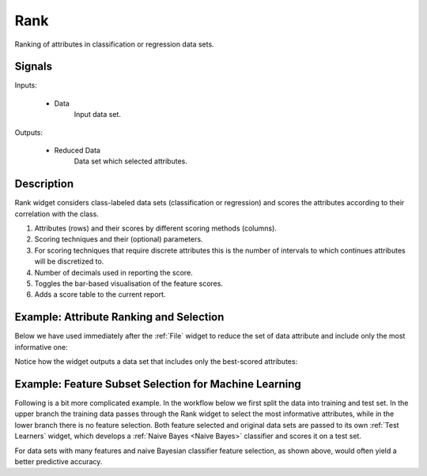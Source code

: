.. _Rank:

Rank
====

.. image:: ../../../../Orange/OrangeWidgets/Data/icons/Rank.svg

Ranking of attributes in classification or regression data sets.

Signals
-------

Inputs:

   - Data
      Input data set.

Outputs:

   - Reduced Data
      Data set which selected attributes.

Description
-----------

Rank widget considers class-labeled data sets (classification or regression)
and scores the attributes according to their correlation with the
class.

.. image:: images/Rank-stamped.png

1. Attributes (rows) and their scores by different scoring methods
   (columns).
#. Scoring techniques and their (optional) parameters.
#. For scoring techniques that require discrete attributes this is the number
   of intervals to which continues attributes will be discretized to.
#. Number of decimals used in reporting the score.
#. Toggles the bar-based visualisation of the feature scores.
#. Adds a score table to the current report.

Example: Attribute Ranking and Selection
----------------------------------------

Below we have used immediately after the :ref:`File`
widget to reduce the set of data attribute and include only the most
informative one:

.. image:: images/Rank-Select-Schema.png

Notice how the widget outputs a data set that includes only the best-scored
attributes:

.. image:: images/Rank-Select-Widgets.png

Example: Feature Subset Selection for Machine Learning
------------------------------------------------------

Following is a bit more complicated example. In the workflow below we
first split the data into training and test set. In the upper branch
the training data passes through the Rank widget to select the most
informative attributes, while in the lower branch there is no feature
selection. Both feature selected and original data sets are passed to
its own :ref:`Test Learners` widget, which develops a
:ref:`Naive Bayes <Naive Bayes>` classifier and scores it on a test set.

.. image:: images/Rank-and-Test.png

For data sets with many features and naive Bayesian classifier feature
selection, as shown above, would often yield a better predictive accuracy.